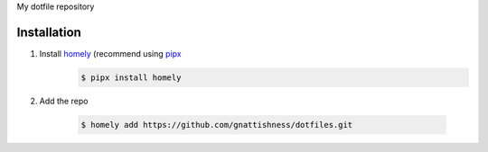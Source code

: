 My dotfile repository

Installation
============

#. Install `homely <https://homely.readthedocs.io/en/latest/>`__ (recommend using `pipx <https://pipxproject.github.io>`__
    .. code-block:: console

        $ pipx install homely

#. Add the repo

    .. code-block:: console

        $ homely add https://github.com/gnattishness/dotfiles.git
